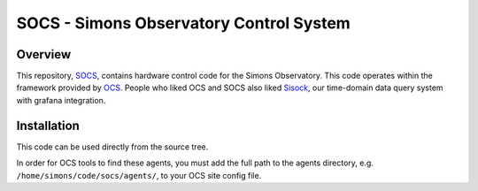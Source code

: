 ========================================
SOCS - Simons Observatory Control System
========================================

Overview
--------

This repository, `SOCS`_, contains hardware control code for the
Simons Observatory.  This code operates within the framework provided
by `OCS`_.  People who liked OCS and SOCS also liked `Sisock`_, our
time-domain data query system with grafana integration.

.. _`OCS`: https://github.com/simonsobs/ocs/
.. _SOCS: https://github.com/simonsobs/socs/
.. _`SiSock`: https://github.com/simonsobs/sisock/

Installation
------------

This code can be used directly from the source tree.

In order for OCS tools to find these agents, you must add the full
path to the agents directory, e.g. ``/home/simons/code/socs/agents/``,
to your OCS site config file.
